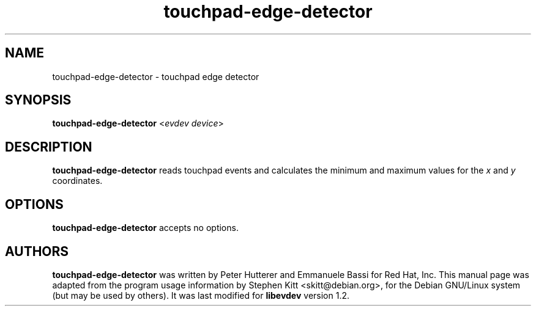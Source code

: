 .TH touchpad-edge-detector 1 "May 1, 2014" libevdev-tools
.SH NAME
touchpad-edge-detector \- touchpad edge detector
.SH SYNOPSIS
.B touchpad\-edge\-detector
<\fIevdev device\fP>
.SH DESCRIPTION
.B touchpad-edge-detector
reads touchpad events and calculates the minimum and maximum values
for the \fIx\fP and \fIy\fP coordinates.
.PP
.SH OPTIONS
.B touchpad-edge-detector
accepts no options.
.SH AUTHORS
\fBtouchpad-edge-detector\fP was written by Peter Hutterer and
Emmanuele Bassi for Red Hat, Inc.
This manual page was adapted from the program usage information by
Stephen Kitt <skitt@debian.org>, for the Debian GNU/Linux system (but
may be used by others). It was last modified for \fBlibevdev\fP version
1.2.
